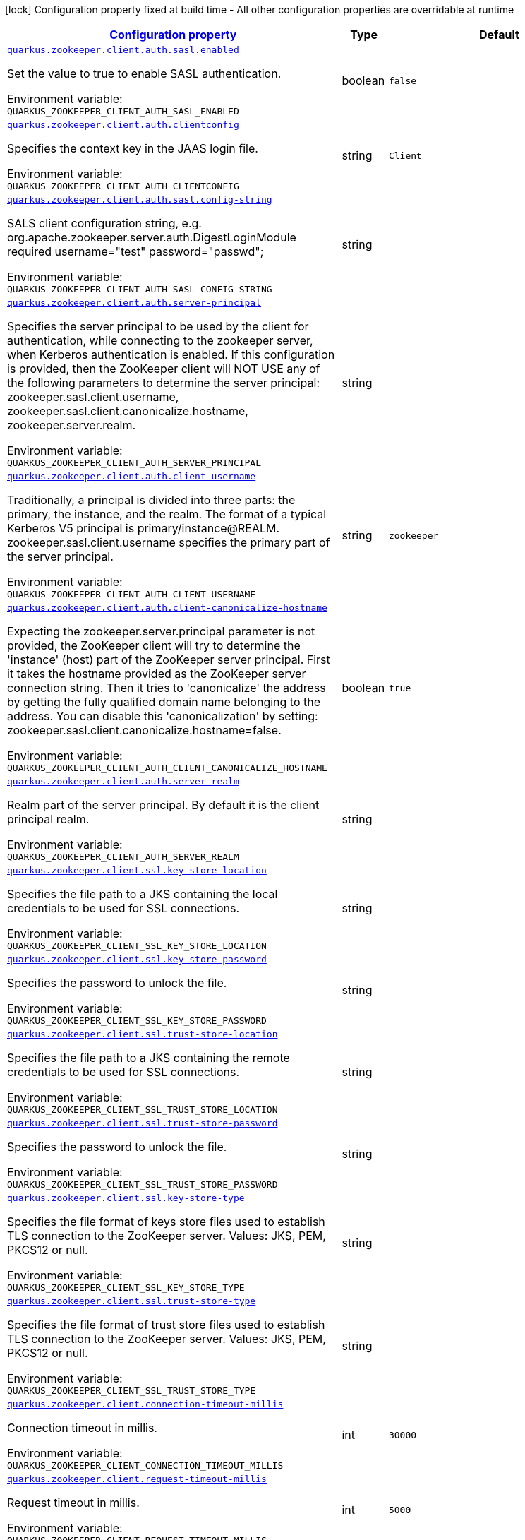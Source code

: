 
:summaryTableId: config-group-io-quarkiverse-zookeeper-config-client-config
[.configuration-legend]
icon:lock[title=Fixed at build time] Configuration property fixed at build time - All other configuration properties are overridable at runtime
[.configuration-reference, cols="80,.^10,.^10"]
|===

h|[[config-group-io-quarkiverse-zookeeper-config-client-config_configuration]]link:#config-group-io-quarkiverse-zookeeper-config-client-config_configuration[Configuration property]

h|Type
h|Default

a| [[config-group-io-quarkiverse-zookeeper-config-client-config_quarkus.zookeeper.client.auth.sasl.enabled]]`link:#config-group-io-quarkiverse-zookeeper-config-client-config_quarkus.zookeeper.client.auth.sasl.enabled[quarkus.zookeeper.client.auth.sasl.enabled]`

[.description]
--
Set the value to true to enable SASL authentication.

Environment variable: `+++QUARKUS_ZOOKEEPER_CLIENT_AUTH_SASL_ENABLED+++`
--|boolean 
|`false`


a| [[config-group-io-quarkiverse-zookeeper-config-client-config_quarkus.zookeeper.client.auth.clientconfig]]`link:#config-group-io-quarkiverse-zookeeper-config-client-config_quarkus.zookeeper.client.auth.clientconfig[quarkus.zookeeper.client.auth.clientconfig]`

[.description]
--
Specifies the context key in the JAAS login file.

Environment variable: `+++QUARKUS_ZOOKEEPER_CLIENT_AUTH_CLIENTCONFIG+++`
--|string 
|`Client`


a| [[config-group-io-quarkiverse-zookeeper-config-client-config_quarkus.zookeeper.client.auth.sasl.config-string]]`link:#config-group-io-quarkiverse-zookeeper-config-client-config_quarkus.zookeeper.client.auth.sasl.config-string[quarkus.zookeeper.client.auth.sasl.config-string]`

[.description]
--
SALS client configuration string, e.g. org.apache.zookeeper.server.auth.DigestLoginModule required username="test" password="passwd";

Environment variable: `+++QUARKUS_ZOOKEEPER_CLIENT_AUTH_SASL_CONFIG_STRING+++`
--|string 
|


a| [[config-group-io-quarkiverse-zookeeper-config-client-config_quarkus.zookeeper.client.auth.server-principal]]`link:#config-group-io-quarkiverse-zookeeper-config-client-config_quarkus.zookeeper.client.auth.server-principal[quarkus.zookeeper.client.auth.server-principal]`

[.description]
--
Specifies the server principal to be used by the client for authentication, while connecting to the zookeeper server, when Kerberos authentication is enabled. If this configuration is provided, then the ZooKeeper client will NOT USE any of the following parameters to determine the server principal: zookeeper.sasl.client.username, zookeeper.sasl.client.canonicalize.hostname, zookeeper.server.realm.

Environment variable: `+++QUARKUS_ZOOKEEPER_CLIENT_AUTH_SERVER_PRINCIPAL+++`
--|string 
|


a| [[config-group-io-quarkiverse-zookeeper-config-client-config_quarkus.zookeeper.client.auth.client-username]]`link:#config-group-io-quarkiverse-zookeeper-config-client-config_quarkus.zookeeper.client.auth.client-username[quarkus.zookeeper.client.auth.client-username]`

[.description]
--
Traditionally, a principal is divided into three parts: the primary, the instance, and the realm. The format of a typical Kerberos V5 principal is primary/instance@REALM. zookeeper.sasl.client.username specifies the primary part of the server principal.

Environment variable: `+++QUARKUS_ZOOKEEPER_CLIENT_AUTH_CLIENT_USERNAME+++`
--|string 
|`zookeeper`


a| [[config-group-io-quarkiverse-zookeeper-config-client-config_quarkus.zookeeper.client.auth.client-canonicalize-hostname]]`link:#config-group-io-quarkiverse-zookeeper-config-client-config_quarkus.zookeeper.client.auth.client-canonicalize-hostname[quarkus.zookeeper.client.auth.client-canonicalize-hostname]`

[.description]
--
Expecting the zookeeper.server.principal parameter is not provided, the ZooKeeper client will try to determine the 'instance' (host) part of the ZooKeeper server principal. First it takes the hostname provided as the ZooKeeper server connection string. Then it tries to 'canonicalize' the address by getting the fully qualified domain name belonging to the address. You can disable this 'canonicalization' by setting: zookeeper.sasl.client.canonicalize.hostname=false.

Environment variable: `+++QUARKUS_ZOOKEEPER_CLIENT_AUTH_CLIENT_CANONICALIZE_HOSTNAME+++`
--|boolean 
|`true`


a| [[config-group-io-quarkiverse-zookeeper-config-client-config_quarkus.zookeeper.client.auth.server-realm]]`link:#config-group-io-quarkiverse-zookeeper-config-client-config_quarkus.zookeeper.client.auth.server-realm[quarkus.zookeeper.client.auth.server-realm]`

[.description]
--
Realm part of the server principal. By default it is the client principal realm.

Environment variable: `+++QUARKUS_ZOOKEEPER_CLIENT_AUTH_SERVER_REALM+++`
--|string 
|


a| [[config-group-io-quarkiverse-zookeeper-config-client-config_quarkus.zookeeper.client.ssl.key-store-location]]`link:#config-group-io-quarkiverse-zookeeper-config-client-config_quarkus.zookeeper.client.ssl.key-store-location[quarkus.zookeeper.client.ssl.key-store-location]`

[.description]
--
Specifies the file path to a JKS containing the local credentials to be used for SSL connections.

Environment variable: `+++QUARKUS_ZOOKEEPER_CLIENT_SSL_KEY_STORE_LOCATION+++`
--|string 
|


a| [[config-group-io-quarkiverse-zookeeper-config-client-config_quarkus.zookeeper.client.ssl.key-store-password]]`link:#config-group-io-quarkiverse-zookeeper-config-client-config_quarkus.zookeeper.client.ssl.key-store-password[quarkus.zookeeper.client.ssl.key-store-password]`

[.description]
--
Specifies the password to unlock the file.

Environment variable: `+++QUARKUS_ZOOKEEPER_CLIENT_SSL_KEY_STORE_PASSWORD+++`
--|string 
|


a| [[config-group-io-quarkiverse-zookeeper-config-client-config_quarkus.zookeeper.client.ssl.trust-store-location]]`link:#config-group-io-quarkiverse-zookeeper-config-client-config_quarkus.zookeeper.client.ssl.trust-store-location[quarkus.zookeeper.client.ssl.trust-store-location]`

[.description]
--
Specifies the file path to a JKS containing the remote credentials to be used for SSL connections.

Environment variable: `+++QUARKUS_ZOOKEEPER_CLIENT_SSL_TRUST_STORE_LOCATION+++`
--|string 
|


a| [[config-group-io-quarkiverse-zookeeper-config-client-config_quarkus.zookeeper.client.ssl.trust-store-password]]`link:#config-group-io-quarkiverse-zookeeper-config-client-config_quarkus.zookeeper.client.ssl.trust-store-password[quarkus.zookeeper.client.ssl.trust-store-password]`

[.description]
--
Specifies the password to unlock the file.

Environment variable: `+++QUARKUS_ZOOKEEPER_CLIENT_SSL_TRUST_STORE_PASSWORD+++`
--|string 
|


a| [[config-group-io-quarkiverse-zookeeper-config-client-config_quarkus.zookeeper.client.ssl.key-store-type]]`link:#config-group-io-quarkiverse-zookeeper-config-client-config_quarkus.zookeeper.client.ssl.key-store-type[quarkus.zookeeper.client.ssl.key-store-type]`

[.description]
--
Specifies the file format of keys store files used to establish TLS connection to the ZooKeeper server. Values: JKS, PEM, PKCS12 or null.

Environment variable: `+++QUARKUS_ZOOKEEPER_CLIENT_SSL_KEY_STORE_TYPE+++`
--|string 
|


a| [[config-group-io-quarkiverse-zookeeper-config-client-config_quarkus.zookeeper.client.ssl.trust-store-type]]`link:#config-group-io-quarkiverse-zookeeper-config-client-config_quarkus.zookeeper.client.ssl.trust-store-type[quarkus.zookeeper.client.ssl.trust-store-type]`

[.description]
--
Specifies the file format of trust store files used to establish TLS connection to the ZooKeeper server. Values: JKS, PEM, PKCS12 or null.

Environment variable: `+++QUARKUS_ZOOKEEPER_CLIENT_SSL_TRUST_STORE_TYPE+++`
--|string 
|


a| [[config-group-io-quarkiverse-zookeeper-config-client-config_quarkus.zookeeper.client.connection-timeout-millis]]`link:#config-group-io-quarkiverse-zookeeper-config-client-config_quarkus.zookeeper.client.connection-timeout-millis[quarkus.zookeeper.client.connection-timeout-millis]`

[.description]
--
Connection timeout in millis.

Environment variable: `+++QUARKUS_ZOOKEEPER_CLIENT_CONNECTION_TIMEOUT_MILLIS+++`
--|int 
|`30000`


a| [[config-group-io-quarkiverse-zookeeper-config-client-config_quarkus.zookeeper.client.request-timeout-millis]]`link:#config-group-io-quarkiverse-zookeeper-config-client-config_quarkus.zookeeper.client.request-timeout-millis[quarkus.zookeeper.client.request-timeout-millis]`

[.description]
--
Request timeout in millis.

Environment variable: `+++QUARKUS_ZOOKEEPER_CLIENT_REQUEST_TIMEOUT_MILLIS+++`
--|int 
|`5000`


a| [[config-group-io-quarkiverse-zookeeper-config-client-config_quarkus.zookeeper.client.disable-autowatch-reset]]`link:#config-group-io-quarkiverse-zookeeper-config-client-config_quarkus.zookeeper.client.disable-autowatch-reset[quarkus.zookeeper.client.disable-autowatch-reset]`

[.description]
--
This switch controls whether automatic watch resetting is enabled. Clients automatically reset watches during session reconnect by default, this option allows the client to turn off this behavior by setting zookeeper.disableAutoWatchReset to true.

Environment variable: `+++QUARKUS_ZOOKEEPER_CLIENT_DISABLE_AUTOWATCH_RESET+++`
--|boolean 
|`false`


a| [[config-group-io-quarkiverse-zookeeper-config-client-config_quarkus.zookeeper.client.secure]]`link:#config-group-io-quarkiverse-zookeeper-config-client-config_quarkus.zookeeper.client.secure[quarkus.zookeeper.client.secure]`

[.description]
--
If you want to connect to the server secure client port, you need to set this property to true on the client. This will connect to server using SSL with specified credentials. Note that it requires the Netty client.

Environment variable: `+++QUARKUS_ZOOKEEPER_CLIENT_SECURE+++`
--|boolean 
|`false`


a| [[config-group-io-quarkiverse-zookeeper-config-client-config_quarkus.zookeeper.client.client-cnxn-socket]]`link:#config-group-io-quarkiverse-zookeeper-config-client-config_quarkus.zookeeper.client.client-cnxn-socket[quarkus.zookeeper.client.client-cnxn-socket]`

[.description]
--
Specifies which ClientCnxnSocket to be used. Possible values are org.apache.zookeeper.ClientCnxnSocketNIO and org.apache.zookeeper.ClientCnxnSocketNetty . Default is org.apache.zookeeper.ClientCnxnSocketNIO . If you want to connect to server's secure client port, you need to set this property to org.apache.zookeeper.ClientCnxnSocketNetty on client.

Environment variable: `+++QUARKUS_ZOOKEEPER_CLIENT_CLIENT_CNXN_SOCKET+++`
--|string 
|`org.apache.zookeeper.ClientCnxnSocketNIO`


a| [[config-group-io-quarkiverse-zookeeper-config-client-config_quarkus.zookeeper.client.jute-max-buffer]]`link:#config-group-io-quarkiverse-zookeeper-config-client-config_quarkus.zookeeper.client.jute-max-buffer[quarkus.zookeeper.client.jute-max-buffer]`

[.description]
--
In the client side, it specifies the maximum size of the incoming data from the server. The default is 0xfffff(1048575) bytes, or just under 1M. This is really a sanity check. The ZooKeeper server is designed to store and send data on the order of kilobytes. If incoming data length is more than this value, an IOException is raised. This value of client side should keep same with the server side(Setting System.setProperty("jute.maxbuffer", "xxxx") in the client side will work), otherwise problems will arise.

Environment variable: `+++QUARKUS_ZOOKEEPER_CLIENT_JUTE_MAX_BUFFER+++`
--|int 
|`1048575`

|===